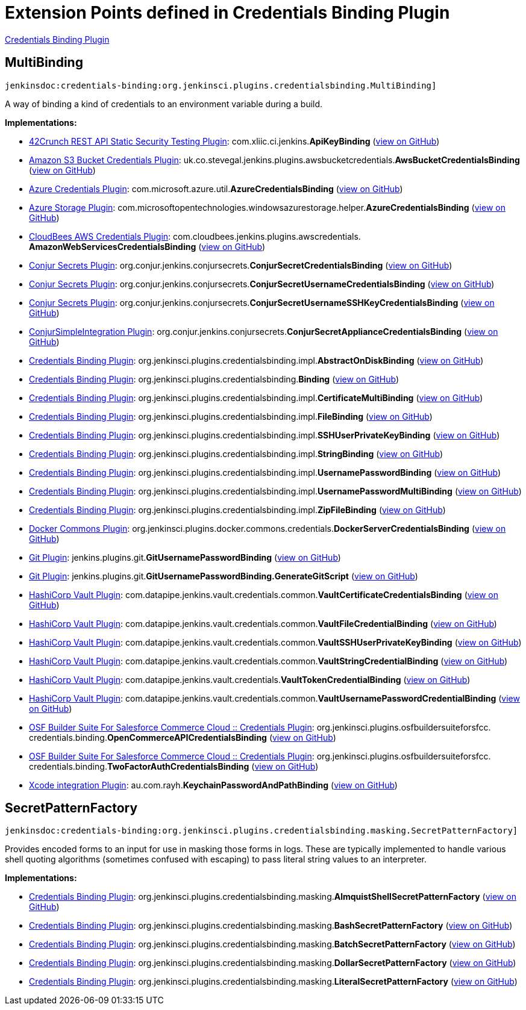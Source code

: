 = Extension Points defined in Credentials Binding Plugin

https://plugins.jenkins.io/credentials-binding[Credentials Binding Plugin]

== MultiBinding

`jenkinsdoc:credentials-binding:org.jenkinsci.plugins.credentialsbinding.MultiBinding]`

+++ A way of binding a kind of credentials to an environment variable during a build.+++


**Implementations:**

* https://plugins.jenkins.io/42crunch-security-audit[42Crunch REST API Static Security Testing Plugin]: com.+++<wbr/>+++xliic.+++<wbr/>+++ci.+++<wbr/>+++jenkins.+++<wbr/>+++**ApiKeyBinding** (link:https://github.com/jenkinsci/42crunch-security-audit-plugin/search?q=ApiKeyBinding&type=Code[view on GitHub])
* https://plugins.jenkins.io/aws-bucket-credentials[Amazon S3 Bucket Credentials Plugin]: uk.+++<wbr/>+++co.+++<wbr/>+++stevegal.+++<wbr/>+++jenkins.+++<wbr/>+++plugins.+++<wbr/>+++awsbucketcredentials.+++<wbr/>+++**AwsBucketCredentialsBinding** (link:https://github.com/jenkinsci/aws-bucket-credentials-plugin/search?q=AwsBucketCredentialsBinding&type=Code[view on GitHub])
* https://plugins.jenkins.io/azure-credentials[Azure Credentials Plugin]: com.+++<wbr/>+++microsoft.+++<wbr/>+++azure.+++<wbr/>+++util.+++<wbr/>+++**AzureCredentialsBinding** (link:https://github.com/jenkinsci/azure-credentials-plugin/search?q=AzureCredentialsBinding&type=Code[view on GitHub])
* https://plugins.jenkins.io/windows-azure-storage[Azure Storage Plugin]: com.+++<wbr/>+++microsoftopentechnologies.+++<wbr/>+++windowsazurestorage.+++<wbr/>+++helper.+++<wbr/>+++**AzureCredentialsBinding** (link:https://github.com/jenkinsci/azure-storage-plugin/search?q=AzureCredentialsBinding&type=Code[view on GitHub])
* https://plugins.jenkins.io/aws-credentials[CloudBees AWS Credentials Plugin]: com.+++<wbr/>+++cloudbees.+++<wbr/>+++jenkins.+++<wbr/>+++plugins.+++<wbr/>+++awscredentials.+++<wbr/>+++**AmazonWebServicesCredentialsBinding** (link:https://github.com/jenkinsci/aws-credentials-plugin/search?q=AmazonWebServicesCredentialsBinding&type=Code[view on GitHub])
* https://plugins.jenkins.io/conjur-credentials[Conjur Secrets Plugin]: org.+++<wbr/>+++conjur.+++<wbr/>+++jenkins.+++<wbr/>+++conjursecrets.+++<wbr/>+++**ConjurSecretCredentialsBinding** (link:https://github.com/jenkinsci/conjur-credentials-plugin/search?q=ConjurSecretCredentialsBinding&type=Code[view on GitHub])
* https://plugins.jenkins.io/conjur-credentials[Conjur Secrets Plugin]: org.+++<wbr/>+++conjur.+++<wbr/>+++jenkins.+++<wbr/>+++conjursecrets.+++<wbr/>+++**ConjurSecretUsernameCredentialsBinding** (link:https://github.com/jenkinsci/conjur-credentials-plugin/search?q=ConjurSecretUsernameCredentialsBinding&type=Code[view on GitHub])
* https://plugins.jenkins.io/conjur-credentials[Conjur Secrets Plugin]: org.+++<wbr/>+++conjur.+++<wbr/>+++jenkins.+++<wbr/>+++conjursecrets.+++<wbr/>+++**ConjurSecretUsernameSSHKeyCredentialsBinding** (link:https://github.com/jenkinsci/conjur-credentials-plugin/search?q=ConjurSecretUsernameSSHKeyCredentialsBinding&type=Code[view on GitHub])
* https://plugins.jenkins.io/conjur-simple-integration[ConjurSimpleIntegration Plugin]: org.+++<wbr/>+++conjur.+++<wbr/>+++jenkins.+++<wbr/>+++conjursecrets.+++<wbr/>+++**ConjurSecretApplianceCredentialsBinding** (link:https://github.com/jenkinsci/conjur-simple-integration-plugin/search?q=ConjurSecretApplianceCredentialsBinding&type=Code[view on GitHub])
* https://plugins.jenkins.io/credentials-binding[Credentials Binding Plugin]: org.+++<wbr/>+++jenkinsci.+++<wbr/>+++plugins.+++<wbr/>+++credentialsbinding.+++<wbr/>+++impl.+++<wbr/>+++**AbstractOnDiskBinding** (link:https://github.com/jenkinsci/credentials-binding-plugin/search?q=AbstractOnDiskBinding&type=Code[view on GitHub])
* https://plugins.jenkins.io/credentials-binding[Credentials Binding Plugin]: org.+++<wbr/>+++jenkinsci.+++<wbr/>+++plugins.+++<wbr/>+++credentialsbinding.+++<wbr/>+++**Binding** (link:https://github.com/jenkinsci/credentials-binding-plugin/search?q=Binding&type=Code[view on GitHub])
* https://plugins.jenkins.io/credentials-binding[Credentials Binding Plugin]: org.+++<wbr/>+++jenkinsci.+++<wbr/>+++plugins.+++<wbr/>+++credentialsbinding.+++<wbr/>+++impl.+++<wbr/>+++**CertificateMultiBinding** (link:https://github.com/jenkinsci/credentials-binding-plugin/search?q=CertificateMultiBinding&type=Code[view on GitHub])
* https://plugins.jenkins.io/credentials-binding[Credentials Binding Plugin]: org.+++<wbr/>+++jenkinsci.+++<wbr/>+++plugins.+++<wbr/>+++credentialsbinding.+++<wbr/>+++impl.+++<wbr/>+++**FileBinding** (link:https://github.com/jenkinsci/credentials-binding-plugin/search?q=FileBinding&type=Code[view on GitHub])
* https://plugins.jenkins.io/credentials-binding[Credentials Binding Plugin]: org.+++<wbr/>+++jenkinsci.+++<wbr/>+++plugins.+++<wbr/>+++credentialsbinding.+++<wbr/>+++impl.+++<wbr/>+++**SSHUserPrivateKeyBinding** (link:https://github.com/jenkinsci/credentials-binding-plugin/search?q=SSHUserPrivateKeyBinding&type=Code[view on GitHub])
* https://plugins.jenkins.io/credentials-binding[Credentials Binding Plugin]: org.+++<wbr/>+++jenkinsci.+++<wbr/>+++plugins.+++<wbr/>+++credentialsbinding.+++<wbr/>+++impl.+++<wbr/>+++**StringBinding** (link:https://github.com/jenkinsci/credentials-binding-plugin/search?q=StringBinding&type=Code[view on GitHub])
* https://plugins.jenkins.io/credentials-binding[Credentials Binding Plugin]: org.+++<wbr/>+++jenkinsci.+++<wbr/>+++plugins.+++<wbr/>+++credentialsbinding.+++<wbr/>+++impl.+++<wbr/>+++**UsernamePasswordBinding** (link:https://github.com/jenkinsci/credentials-binding-plugin/search?q=UsernamePasswordBinding&type=Code[view on GitHub])
* https://plugins.jenkins.io/credentials-binding[Credentials Binding Plugin]: org.+++<wbr/>+++jenkinsci.+++<wbr/>+++plugins.+++<wbr/>+++credentialsbinding.+++<wbr/>+++impl.+++<wbr/>+++**UsernamePasswordMultiBinding** (link:https://github.com/jenkinsci/credentials-binding-plugin/search?q=UsernamePasswordMultiBinding&type=Code[view on GitHub])
* https://plugins.jenkins.io/credentials-binding[Credentials Binding Plugin]: org.+++<wbr/>+++jenkinsci.+++<wbr/>+++plugins.+++<wbr/>+++credentialsbinding.+++<wbr/>+++impl.+++<wbr/>+++**ZipFileBinding** (link:https://github.com/jenkinsci/credentials-binding-plugin/search?q=ZipFileBinding&type=Code[view on GitHub])
* https://plugins.jenkins.io/docker-commons[Docker Commons Plugin]: org.+++<wbr/>+++jenkinsci.+++<wbr/>+++plugins.+++<wbr/>+++docker.+++<wbr/>+++commons.+++<wbr/>+++credentials.+++<wbr/>+++**DockerServerCredentialsBinding** (link:https://github.com/jenkinsci/docker-commons-plugin/search?q=DockerServerCredentialsBinding&type=Code[view on GitHub])
* https://plugins.jenkins.io/git[Git Plugin]: jenkins.+++<wbr/>+++plugins.+++<wbr/>+++git.+++<wbr/>+++**GitUsernamePasswordBinding** (link:https://github.com/jenkinsci/git-plugin/search?q=GitUsernamePasswordBinding&type=Code[view on GitHub])
* https://plugins.jenkins.io/git[Git Plugin]: jenkins.+++<wbr/>+++plugins.+++<wbr/>+++git.+++<wbr/>+++**GitUsernamePasswordBinding.+++<wbr/>+++GenerateGitScript** (link:https://github.com/jenkinsci/git-plugin/search?q=GitUsernamePasswordBinding.GenerateGitScript&type=Code[view on GitHub])
* https://plugins.jenkins.io/hashicorp-vault-plugin[HashiCorp Vault Plugin]: com.+++<wbr/>+++datapipe.+++<wbr/>+++jenkins.+++<wbr/>+++vault.+++<wbr/>+++credentials.+++<wbr/>+++common.+++<wbr/>+++**VaultCertificateCredentialsBinding** (link:https://github.com/jenkinsci/hashicorp-vault-plugin/search?q=VaultCertificateCredentialsBinding&type=Code[view on GitHub])
* https://plugins.jenkins.io/hashicorp-vault-plugin[HashiCorp Vault Plugin]: com.+++<wbr/>+++datapipe.+++<wbr/>+++jenkins.+++<wbr/>+++vault.+++<wbr/>+++credentials.+++<wbr/>+++common.+++<wbr/>+++**VaultFileCredentialBinding** (link:https://github.com/jenkinsci/hashicorp-vault-plugin/search?q=VaultFileCredentialBinding&type=Code[view on GitHub])
* https://plugins.jenkins.io/hashicorp-vault-plugin[HashiCorp Vault Plugin]: com.+++<wbr/>+++datapipe.+++<wbr/>+++jenkins.+++<wbr/>+++vault.+++<wbr/>+++credentials.+++<wbr/>+++common.+++<wbr/>+++**VaultSSHUserPrivateKeyBinding** (link:https://github.com/jenkinsci/hashicorp-vault-plugin/search?q=VaultSSHUserPrivateKeyBinding&type=Code[view on GitHub])
* https://plugins.jenkins.io/hashicorp-vault-plugin[HashiCorp Vault Plugin]: com.+++<wbr/>+++datapipe.+++<wbr/>+++jenkins.+++<wbr/>+++vault.+++<wbr/>+++credentials.+++<wbr/>+++common.+++<wbr/>+++**VaultStringCredentialBinding** (link:https://github.com/jenkinsci/hashicorp-vault-plugin/search?q=VaultStringCredentialBinding&type=Code[view on GitHub])
* https://plugins.jenkins.io/hashicorp-vault-plugin[HashiCorp Vault Plugin]: com.+++<wbr/>+++datapipe.+++<wbr/>+++jenkins.+++<wbr/>+++vault.+++<wbr/>+++credentials.+++<wbr/>+++**VaultTokenCredentialBinding** (link:https://github.com/jenkinsci/hashicorp-vault-plugin/search?q=VaultTokenCredentialBinding&type=Code[view on GitHub])
* https://plugins.jenkins.io/hashicorp-vault-plugin[HashiCorp Vault Plugin]: com.+++<wbr/>+++datapipe.+++<wbr/>+++jenkins.+++<wbr/>+++vault.+++<wbr/>+++credentials.+++<wbr/>+++common.+++<wbr/>+++**VaultUsernamePasswordCredentialBinding** (link:https://github.com/jenkinsci/hashicorp-vault-plugin/search?q=VaultUsernamePasswordCredentialBinding&type=Code[view on GitHub])
* https://plugins.jenkins.io/osf-builder-suite-for-sfcc-credentials[OSF Builder Suite For Salesforce Commerce Cloud :: Credentials Plugin]: org.+++<wbr/>+++jenkinsci.+++<wbr/>+++plugins.+++<wbr/>+++osfbuildersuiteforsfcc.+++<wbr/>+++credentials.+++<wbr/>+++binding.+++<wbr/>+++**OpenCommerceAPICredentialsBinding** (link:https://github.com/jenkinsci/osf-builder-suite-for-sfcc-credentials-plugin/search?q=OpenCommerceAPICredentialsBinding&type=Code[view on GitHub])
* https://plugins.jenkins.io/osf-builder-suite-for-sfcc-credentials[OSF Builder Suite For Salesforce Commerce Cloud :: Credentials Plugin]: org.+++<wbr/>+++jenkinsci.+++<wbr/>+++plugins.+++<wbr/>+++osfbuildersuiteforsfcc.+++<wbr/>+++credentials.+++<wbr/>+++binding.+++<wbr/>+++**TwoFactorAuthCredentialsBinding** (link:https://github.com/jenkinsci/osf-builder-suite-for-sfcc-credentials-plugin/search?q=TwoFactorAuthCredentialsBinding&type=Code[view on GitHub])
* https://plugins.jenkins.io/xcode-plugin[Xcode integration Plugin]: au.+++<wbr/>+++com.+++<wbr/>+++rayh.+++<wbr/>+++**KeychainPasswordAndPathBinding** (link:https://github.com/jenkinsci/xcode-plugin/search?q=KeychainPasswordAndPathBinding&type=Code[view on GitHub])


== SecretPatternFactory

`jenkinsdoc:credentials-binding:org.jenkinsci.plugins.credentialsbinding.masking.SecretPatternFactory]`

+++ Provides encoded forms to an input for use in masking those forms in logs.+++ +++ These are typically implemented to handle various shell quoting algorithms (sometimes confused with escaping) to+++ +++ pass literal string values to an interpreter.+++


**Implementations:**

* https://plugins.jenkins.io/credentials-binding[Credentials Binding Plugin]: org.+++<wbr/>+++jenkinsci.+++<wbr/>+++plugins.+++<wbr/>+++credentialsbinding.+++<wbr/>+++masking.+++<wbr/>+++**AlmquistShellSecretPatternFactory** (link:https://github.com/jenkinsci/credentials-binding-plugin/search?q=AlmquistShellSecretPatternFactory&type=Code[view on GitHub])
* https://plugins.jenkins.io/credentials-binding[Credentials Binding Plugin]: org.+++<wbr/>+++jenkinsci.+++<wbr/>+++plugins.+++<wbr/>+++credentialsbinding.+++<wbr/>+++masking.+++<wbr/>+++**BashSecretPatternFactory** (link:https://github.com/jenkinsci/credentials-binding-plugin/search?q=BashSecretPatternFactory&type=Code[view on GitHub])
* https://plugins.jenkins.io/credentials-binding[Credentials Binding Plugin]: org.+++<wbr/>+++jenkinsci.+++<wbr/>+++plugins.+++<wbr/>+++credentialsbinding.+++<wbr/>+++masking.+++<wbr/>+++**BatchSecretPatternFactory** (link:https://github.com/jenkinsci/credentials-binding-plugin/search?q=BatchSecretPatternFactory&type=Code[view on GitHub])
* https://plugins.jenkins.io/credentials-binding[Credentials Binding Plugin]: org.+++<wbr/>+++jenkinsci.+++<wbr/>+++plugins.+++<wbr/>+++credentialsbinding.+++<wbr/>+++masking.+++<wbr/>+++**DollarSecretPatternFactory** (link:https://github.com/jenkinsci/credentials-binding-plugin/search?q=DollarSecretPatternFactory&type=Code[view on GitHub])
* https://plugins.jenkins.io/credentials-binding[Credentials Binding Plugin]: org.+++<wbr/>+++jenkinsci.+++<wbr/>+++plugins.+++<wbr/>+++credentialsbinding.+++<wbr/>+++masking.+++<wbr/>+++**LiteralSecretPatternFactory** (link:https://github.com/jenkinsci/credentials-binding-plugin/search?q=LiteralSecretPatternFactory&type=Code[view on GitHub])

